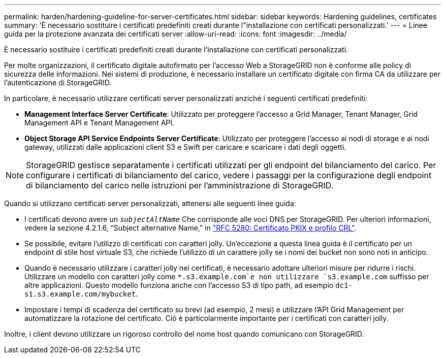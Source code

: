---
permalink: harden/hardening-guideline-for-server-certificates.html 
sidebar: sidebar 
keywords: Hardening guidelines, certificates 
summary: 'È necessario sostituire i certificati predefiniti creati durante l"installazione con certificati personalizzati.' 
---
= Linee guida per la protezione avanzata dei certificati server
:allow-uri-read: 
:icons: font
:imagesdir: ../media/


[role="lead"]
È necessario sostituire i certificati predefiniti creati durante l'installazione con certificati personalizzati.

Per molte organizzazioni, il certificato digitale autofirmato per l'accesso Web a StorageGRID non è conforme alle policy di sicurezza delle informazioni. Nei sistemi di produzione, è necessario installare un certificato digitale con firma CA da utilizzare per l'autenticazione di StorageGRID.

In particolare, è necessario utilizzare certificati server personalizzati anziché i seguenti certificati predefiniti:

* *Management Interface Server Certificate*: Utilizzato per proteggere l'accesso a Grid Manager, Tenant Manager, Grid Management API e Tenant Management API.
* *Object Storage API Service Endpoints Server Certificate*: Utilizzato per proteggere l'accesso ai nodi di storage e ai nodi gateway, utilizzati dalle applicazioni client S3 e Swift per caricare e scaricare i dati degli oggetti.



NOTE: StorageGRID gestisce separatamente i certificati utilizzati per gli endpoint del bilanciamento del carico. Per configurare i certificati di bilanciamento del carico, vedere i passaggi per la configurazione degli endpoint di bilanciamento del carico nelle istruzioni per l'amministrazione di StorageGRID.

Quando si utilizzano certificati server personalizzati, attenersi alle seguenti linee guida:

* I certificati devono avere un `_subjectAltName_` Che corrisponde alle voci DNS per StorageGRID. Per ulteriori informazioni, vedere la sezione 4.2.1.6, "`Subject alternative Name,`" in https://tools.ietf.org/html/rfc5280#section-4.2.1.6["RFC 5280: Certificato PKIX e profilo CRL"^].
* Se possibile, evitare l'utilizzo di certificati con caratteri jolly. Un'eccezione a questa linea guida è il certificato per un endpoint di stile host virtuale S3, che richiede l'utilizzo di un carattere jolly se i nomi dei bucket non sono noti in anticipo.
* Quando è necessario utilizzare i caratteri jolly nei certificati, è necessario adottare ulteriori misure per ridurre i rischi. Utilizzare un modello con caratteri jolly come `*.s3.example.com`e non utilizzare `s3.example.com` suffisso per altre applicazioni. Questo modello funziona anche con l'accesso S3 di tipo path, ad esempio `dc1-s1.s3.example.com/mybucket`.
* Impostare i tempi di scadenza del certificato su brevi (ad esempio, 2 mesi) e utilizzare l'API Grid Management per automatizzare la rotazione del certificato. Ciò è particolarmente importante per i certificati con caratteri jolly.


Inoltre, i client devono utilizzare un rigoroso controllo del nome host quando comunicano con StorageGRID.
